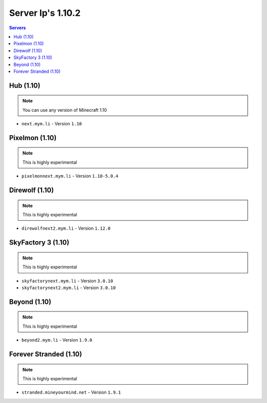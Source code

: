=================
Server Ip's 1.10.2
=================
.. contents:: Servers
  :depth: 2
  :local:
  

Hub (1.10)
^^^^^^^^^^
.. note:: You can use any version of Minecraft 1.10
* ``next.mym.li`` - Version ``1.10``

Pixelmon (1.10)
^^^^^^^^^^^^^^^
.. note:: This is highly experimental
* ``pixelmonnext.mym.li`` - Version ``1.10-5.0.4``

Direwolf (1.10)
^^^^^^^^^^^^^^^
.. note:: This is highly experimental
* ``direwolfnext2.mym.li`` - Version ``1.12.0``

SkyFactory 3 (1.10)
^^^^^^^^^^^^^^^
.. note:: This is highly experimental
* ``skyfactorynext.mym.li`` - Version ``3.0.10``
* ``skyfactorynext2.mym.li`` - Version ``3.0.10``

Beyond (1.10)
^^^^^^^^^^^^^^^
.. note:: This is highly experimental
* ``beyond2.mym.li`` - Version ``1.9.0``

Forever Stranded (1.10)
^^^^^^^^^^^^^^^
.. note:: This is highly experimental
* ``stranded.mineyourmind.net`` - Version ``1.9.1``
